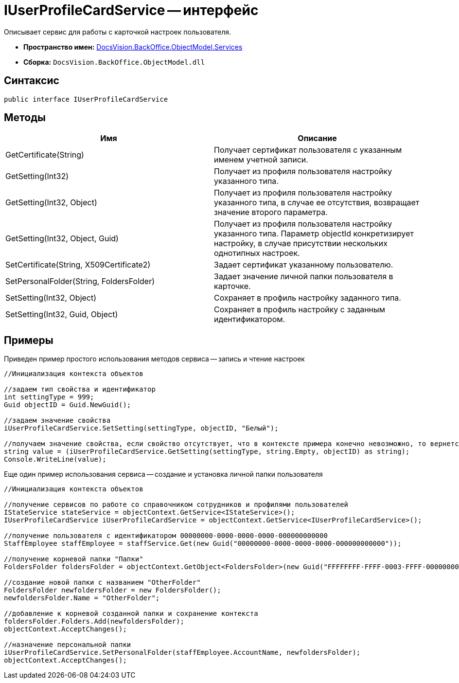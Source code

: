 = IUserProfileCardService -- интерфейс

Описывает сервис для работы с карточкой настроек пользователя.

* *Пространство имен:* xref:api/DocsVision/BackOffice/ObjectModel/Services/Services_NS.adoc[DocsVision.BackOffice.ObjectModel.Services]
* *Сборка:* `DocsVision.BackOffice.ObjectModel.dll`

== Синтаксис

[source,csharp]
----
public interface IUserProfileCardService
----

== Методы

[cols=",",options="header"]
|===
|Имя |Описание
|GetCertificate(String) |Получает сертификат пользователя с указанным именем учетной записи.
|GetSetting(Int32) |Получает из профиля пользователя настройку указанного типа.
|GetSetting(Int32, Object) |Получает из профиля пользователя настройку указанного типа, в случае ее отсутствия, возвращает значение второго параметра.
|GetSetting(Int32, Object, Guid) |Получает из профиля пользователя настройку указанного типа. Параметр objectId конкретизирует настройку, в случае присутствии нескольких однотипных настроек.
|SetCertificate(String, X509Certificate2) |Задает сертификат указанному пользователю.
|SetPersonalFolder(String, FoldersFolder) |Задает значение личной папки пользователя в карточке.
|SetSetting(Int32, Object) |Сохраняет в профиль настройку заданного типа.
|SetSetting(Int32, Guid, Object) |Сохраняет в профиль настройку с заданным идентификатором.
|===

== Примеры

Приведен пример простого использования методов сервиса -- запись и чтение настроек

[source,csharp]
----
//Инициализация контекста объектов

//задаем тип свойства и идентификатор
int settingType = 999;
Guid objectID = Guid.NewGuid();

//задаем значение свойства
iUserProfileCardService.SetSetting(settingType, objectID, "Белый");

//получаем значение свойства, если свойство отсутствует, что в контексте примера конечно невозможно, то вернется пуста строка
string value = (iUserProfileCardService.GetSetting(settingType, string.Empty, objectID) as string);
Console.WriteLine(value);
----

Еще один пример использования сервиса -- создание и установка личной папки пользователя

[source,csharp]
----
//Инициализация контекста объектов

//получение сервисов по работе со справочником сотрудников и профилями пользователей
IStateService stateService = objectContext.GetService<IStateService>();
IUserProfileCardService iUserProfileCardService = objectContext.GetService<IUserProfileCardService>();

//получение пользователя с идентификатором 00000000-0000-0000-0000-000000000000
StaffEmployee staffEmployee = staffService.Get(new Guid("00000000-0000-0000-0000-000000000000"));

//получение корневой папки "Папки"
FoldersFolder foldersFolder = objectContext.GetObject<FoldersFolder>(new Guid("FFFFFFFF-FFFF-0003-FFFF-000000000000"));

//создание новой папки с названием "OtherFolder"
FoldersFolder newfoldersFolder = new FoldersFolder();
newfoldersFolder.Name = "OtherFolder";

//добавление к корневой созданной папки и сохранение контекста
foldersFolder.Folders.Add(newfoldersFolder);
objectContext.AcceptChanges();

//назначение персональной папки
iUserProfileCardService.SetPersonalFolder(staffEmployee.AccountName, newfoldersFolder);
objectContext.AcceptChanges();
----
